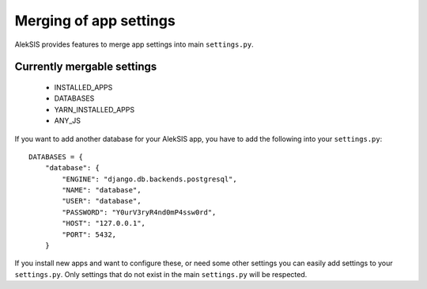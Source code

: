 Merging of app settings
=======================

AlekSIS provides features to merge app settings into main ``settings.py``.

Currently mergable settings
---------------------------

 * INSTALLED_APPS
 * DATABASES
 * YARN_INSTALLED_APPS
 * ANY_JS

If you want to add another database for your AlekSIS app, you have to add
the following into your ``settings.py``::

    DATABASES = {
        "database": {
            "ENGINE": "django.db.backends.postgresql",
            "NAME": "database",
            "USER": "database",
            "PASSWORD": "Y0urV3ryR4nd0mP4ssw0rd",
            "HOST": "127.0.0.1",
            "PORT": 5432,
        }

If you install new apps and want to configure these, or need some other settings you can easily add
settings to your ``settings.py``.  Only settings that do not exist in the
main ``settings.py`` will be respected.
